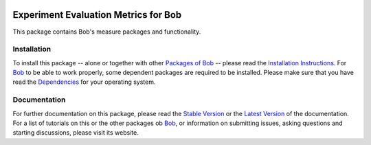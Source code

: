 .. vim: set fileencoding=utf-8 :
.. Andre Anjos <andre.anjos@idiap.ch>
.. Thu 29 Aug 2013 16:07:57 CEST

.. image:: http://img.shields.io/badge/docs-stable-yellow.png
   :target: http://pythonhosted.org/bob.measure/index.html
.. image:: http://img.shields.io/badge/docs-latest-orange.png
   :target: https://www.idiap.ch/software/bob/docs/latest/bioidiap/bob.measure/master/index.html
.. image:: https://travis-ci.org/bioidiap/bob.measure.svg?branch=master
   :target: https://travis-ci.org/bioidiap/bob.measure
.. image:: https://coveralls.io/repos/bioidiap/bob.measure/badge.png
   :target: https://coveralls.io/r/bioidiap/bob.measure
.. image:: http://img.shields.io/pypi/v/bob.measure.png
   :target: https://pypi.python.org/pypi/bob.measure
.. image:: http://img.shields.io/pypi/dm/bob.measure.png
   :target: https://pypi.python.org/pypi/bob.measure

=======================================
 Experiment Evaluation Metrics for Bob
=======================================

This package contains Bob's measure packages and functionality.

Installation
------------
To install this package -- alone or together with other `Packages of Bob <https://github.com/idiap/bob/wiki/Packages>`_ -- please read the `Installation Instructions <https://github.com/idiap/bob/wiki/Installation>`_.
For Bob_ to be able to work properly, some dependent packages are required to be installed.
Please make sure that you have read the `Dependencies <https://github.com/idiap/bob/wiki/Dependencies>`_ for your operating system.

Documentation
-------------
For further documentation on this package, please read the `Stable Version <http://pythonhosted.org/bob.measure/index.html>`_ or the `Latest Version <https://www.idiap.ch/software/bob/docs/latest/bioidiap/bob.measure/master/index.html>`_ of the documentation.
For a list of tutorials on this or the other packages ob Bob_, or information on submitting issues, asking questions and starting discussions, please visit its website.

.. _bob: https://www.idiap.ch/software/bob
